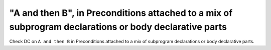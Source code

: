 "A and then B", in Preconditions attached to a mix of subprogram declarations or body declarative parts
==============================================================================

Check DC on ``A and then B`` in Preconditions attached to a mix of
subprogram declarations or body declarative parts.
